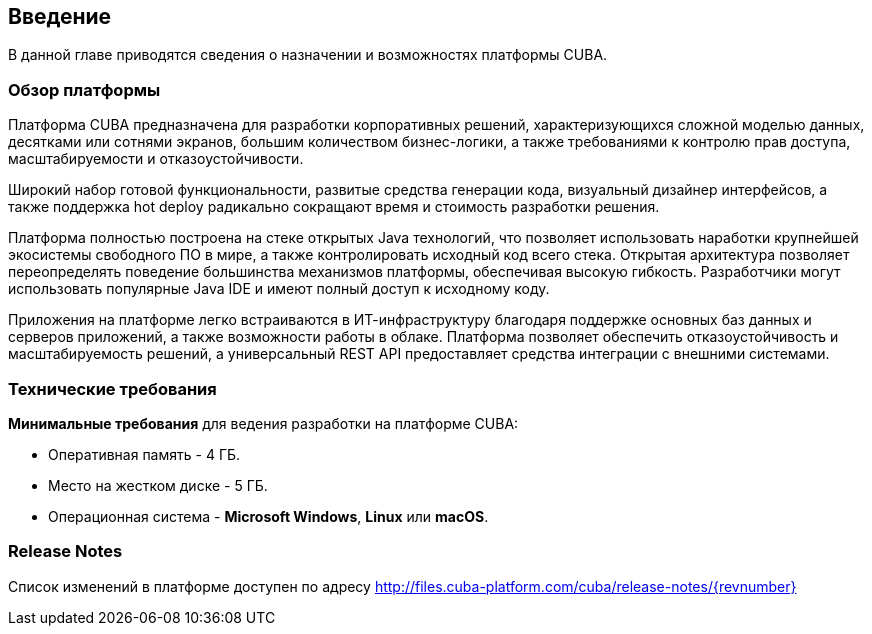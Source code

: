 [[introduction]]
== Введение

В данной главе приводятся сведения о назначении и возможностях платформы CUBA. 

[[overview]]
=== Обзор платформы

Платформа CUBA предназначена для разработки корпоративных решений, характеризующихся сложной моделью данных, десятками или сотнями экранов, большим количеством бизнес-логики, а также требованиями к контролю прав доступа, масштабируемости и отказоустойчивости.

Широкий набор готовой функциональности, развитые средства генерации кода, визуальный дизайнер интерфейсов, а также поддержка hot deploy радикально сокращают время и стоимость разработки решения.

Платформа полностью построена на стеке открытых Java технологий, что позволяет использовать наработки крупнейшей экосистемы свободного ПО в мире, а также контролировать исходный код всего стека. Открытая архитектура позволяет переопределять поведение большинства механизмов платформы, обеспечивая высокую гибкость. Разработчики могут использовать популярные Java IDE и имеют полный доступ к исходному коду.

Приложения на платформе легко встраиваются в ИТ-инфраструктуру благодаря поддержке основных баз данных и серверов приложений, а также возможности работы в облаке. Платформа позволяет обеспечить отказоустойчивость и масштабируемость решений, а универсальный REST API предоставляет средства интеграции с внешними системами.

[[hardware_requirements]]
=== Технические требования

*Минимальные требования* для ведения разработки на платформе CUBA:

* Оперативная память - 4 ГБ.

* Место на жестком диске - 5 ГБ.

* Операционная система - *Microsoft Windows*, *Linux* или *macOS*.

[[release_notes]]
=== Release Notes

Список изменений в платформе доступен по адресу http://files.cuba-platform.com/cuba/release-notes/{revnumber}

